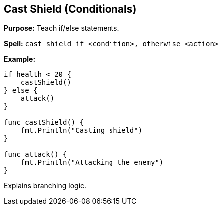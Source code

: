 == Cast Shield (Conditionals)

*Purpose:* Teach if/else statements.

*Spell:* 
`cast shield if <condition>, otherwise <action>`

*Example:*
[source, go]
----
if health < 20 {
    castShield()
} else {
    attack()
}

func castShield() {
    fmt.Println("Casting shield")
}

func attack() {
    fmt.Println("Attacking the enemy")
}
----

Explains branching logic.

